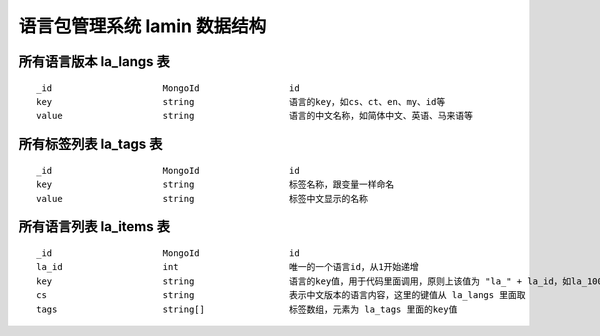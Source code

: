 语言包管理系统 lamin 数据结构
===============================

所有语言版本 la_langs 表
-------------------------------

::

    _id                     MongoId                 id
    key                     string                  语言的key，如cs、ct、en、my、id等
    value                   string                  语言的中文名称，如简体中文、英语、马来语等

所有标签列表 la_tags 表
------------------------------

::

    _id                     MongoId                 id
    key                     string                  标签名称，跟变量一样命名
    value                   string                  标签中文显示的名称

所有语言列表 la_items 表
-----------------------------

::

    _id                     MongoId                 id
    la_id                   int                     唯一的一个语言id，从1开始递增
    key                     string                  语言的key值，用于代码里面调用，原则上该值为 "la_" + la_id，如la_1004
    cs                      string                  表示中文版本的语言内容，这里的键值从 la_langs 里面取
    tags                    string[]                标签数组，元素为 la_tags 里面的key值
